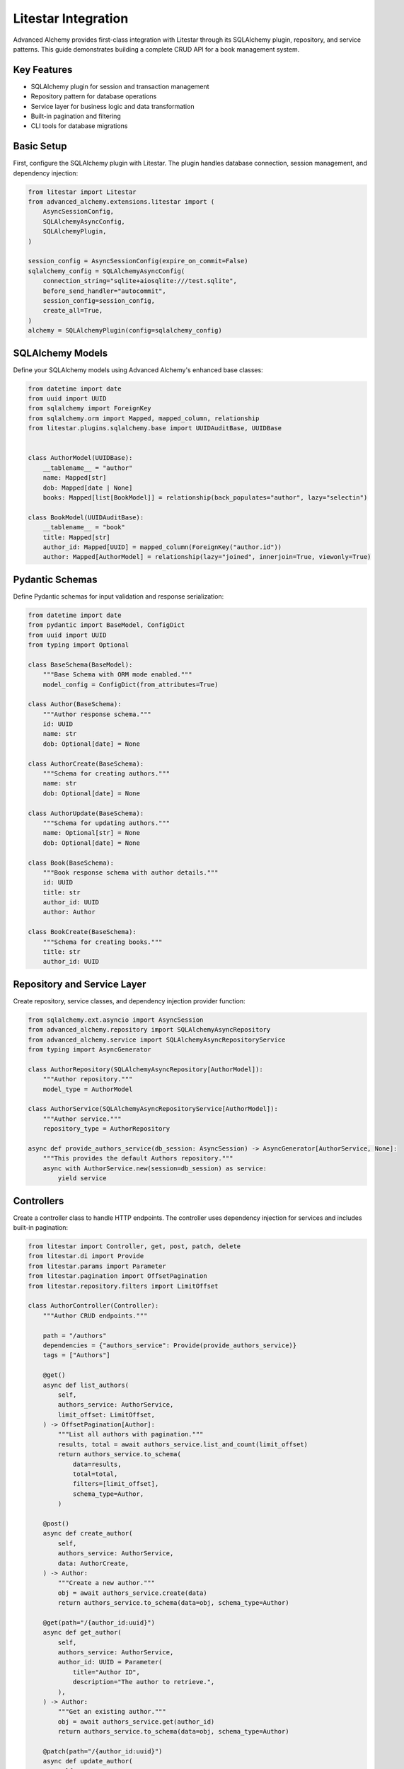 ====================
Litestar Integration
====================

Advanced Alchemy provides first-class integration with Litestar through its SQLAlchemy plugin, repository, and service patterns. This guide demonstrates building a complete CRUD API for a book management system.

Key Features
------------

- SQLAlchemy plugin for session and transaction management
- Repository pattern for database operations
- Service layer for business logic and data transformation
- Built-in pagination and filtering
- CLI tools for database migrations

Basic Setup
-----------

First, configure the SQLAlchemy plugin with Litestar. The plugin handles database connection, session management, and dependency injection:

.. code-block:: python

    from litestar import Litestar
    from advanced_alchemy.extensions.litestar import (
        AsyncSessionConfig,
        SQLAlchemyAsyncConfig,
        SQLAlchemyPlugin,
    )

    session_config = AsyncSessionConfig(expire_on_commit=False)
    sqlalchemy_config = SQLAlchemyAsyncConfig(
        connection_string="sqlite+aiosqlite:///test.sqlite",
        before_send_handler="autocommit",
        session_config=session_config,
        create_all=True,
    )
    alchemy = SQLAlchemyPlugin(config=sqlalchemy_config)


SQLAlchemy Models
-----------------

Define your SQLAlchemy models using Advanced Alchemy's enhanced base classes:

.. code-block:: python

    from datetime import date
    from uuid import UUID
    from sqlalchemy import ForeignKey
    from sqlalchemy.orm import Mapped, mapped_column, relationship
    from litestar.plugins.sqlalchemy.base import UUIDAuditBase, UUIDBase


    class AuthorModel(UUIDBase):
        __tablename__ = "author"
        name: Mapped[str]
        dob: Mapped[date | None]
        books: Mapped[list[BookModel]] = relationship(back_populates="author", lazy="selectin")

    class BookModel(UUIDAuditBase):
        __tablename__ = "book"
        title: Mapped[str]
        author_id: Mapped[UUID] = mapped_column(ForeignKey("author.id"))
        author: Mapped[AuthorModel] = relationship(lazy="joined", innerjoin=True, viewonly=True)

Pydantic Schemas
----------------

Define Pydantic schemas for input validation and response serialization:

.. code-block:: python

    from datetime import date
    from pydantic import BaseModel, ConfigDict
    from uuid import UUID
    from typing import Optional

    class BaseSchema(BaseModel):
        """Base Schema with ORM mode enabled."""
        model_config = ConfigDict(from_attributes=True)

    class Author(BaseSchema):
        """Author response schema."""
        id: UUID
        name: str
        dob: Optional[date] = None

    class AuthorCreate(BaseSchema):
        """Schema for creating authors."""
        name: str
        dob: Optional[date] = None

    class AuthorUpdate(BaseSchema):
        """Schema for updating authors."""
        name: Optional[str] = None
        dob: Optional[date] = None

    class Book(BaseSchema):
        """Book response schema with author details."""
        id: UUID
        title: str
        author_id: UUID
        author: Author

    class BookCreate(BaseSchema):
        """Schema for creating books."""
        title: str
        author_id: UUID

Repository and Service Layer
----------------------------

Create repository, service classes, and dependency injection provider function:

.. code-block:: python

    from sqlalchemy.ext.asyncio import AsyncSession
    from advanced_alchemy.repository import SQLAlchemyAsyncRepository
    from advanced_alchemy.service import SQLAlchemyAsyncRepositoryService
    from typing import AsyncGenerator

    class AuthorRepository(SQLAlchemyAsyncRepository[AuthorModel]):
        """Author repository."""
        model_type = AuthorModel

    class AuthorService(SQLAlchemyAsyncRepositoryService[AuthorModel]):
        """Author service."""
        repository_type = AuthorRepository

    async def provide_authors_service(db_session: AsyncSession) -> AsyncGenerator[AuthorService, None]:
        """This provides the default Authors repository."""
        async with AuthorService.new(session=db_session) as service:
            yield service

Controllers
-----------

Create a controller class to handle HTTP endpoints. The controller uses dependency injection for services and includes built-in pagination:

.. code-block:: python

    from litestar import Controller, get, post, patch, delete
    from litestar.di import Provide
    from litestar.params import Parameter
    from litestar.pagination import OffsetPagination
    from litestar.repository.filters import LimitOffset

    class AuthorController(Controller):
        """Author CRUD endpoints."""

        path = "/authors"
        dependencies = {"authors_service": Provide(provide_authors_service)}
        tags = ["Authors"]

        @get()
        async def list_authors(
            self,
            authors_service: AuthorService,
            limit_offset: LimitOffset,
        ) -> OffsetPagination[Author]:
            """List all authors with pagination."""
            results, total = await authors_service.list_and_count(limit_offset)
            return authors_service.to_schema(
                data=results,
                total=total,
                filters=[limit_offset],
                schema_type=Author,
            )

        @post()
        async def create_author(
            self,
            authors_service: AuthorService,
            data: AuthorCreate,
        ) -> Author:
            """Create a new author."""
            obj = await authors_service.create(data)
            return authors_service.to_schema(data=obj, schema_type=Author)

        @get(path="/{author_id:uuid}")
        async def get_author(
            self,
            authors_service: AuthorService,
            author_id: UUID = Parameter(
                title="Author ID",
                description="The author to retrieve.",
            ),
        ) -> Author:
            """Get an existing author."""
            obj = await authors_service.get(author_id)
            return authors_service.to_schema(data=obj, schema_type=Author)

        @patch(path="/{author_id:uuid}")
        async def update_author(
            self,
            authors_service: AuthorService,
            data: AuthorUpdate,
            author_id: UUID = Parameter(
                title="Author ID",
                description="The author to update.",
            ),
        ) -> Author:
            """Update an author."""
            obj = await authors_service.update(data=data, item_id=author_id)
            return authors_service.to_schema(obj, schema_type=Author)

        @delete(path="/{author_id:uuid}")
        async def delete_author(
            self,
            authors_service: AuthorService,
            author_id: UUID = Parameter(
                title="Author ID",
                description="The author to delete.",
            ),
        ) -> None:
            """Delete an author from the system."""
            _ = await authors_service.delete(author_id)

Application Configuration
-------------------------

Finally, configure your Litestar application with the plugin and dependencies:

.. code-block:: python

    from litestar import Litestar
    from litestar.plugins.sqlalchemy.filters import FilterTypes, LimitOffset
    from litestar.plugins.sqlalchemy import (
        AsyncSessionConfig,
        SQLAlchemyAsyncConfig,
        SQLAlchemyPlugin,
    )

    session_config = AsyncSessionConfig(expire_on_commit=False)
    sqlalchemy_config = SQLAlchemyAsyncConfig(
        connection_string="sqlite+aiosqlite:///test.sqlite",
        before_send_handler="autocommit",
        session_config=session_config,
        create_all=True,
    )
    alchemy = SQLAlchemyPlugin(config=sqlalchemy_config)


    def provide_limit_offset_pagination(
        current_page: int = Parameter(ge=1, query="currentPage", default=1, required=False),
        page_size: int = Parameter(
            query="pageSize",
            ge=1,
            default=10,
            required=False,
        ),
    ) -> FilterTypes:
        """Add offset/limit pagination."""
        return LimitOffset(page_size, page_size * (current_page - 1))

    app = Litestar(
        route_handlers=[AuthorController],
        plugins=[alchemy],
        dependencies={"limit_offset": Provide(provide_limit_offset_pagination, sync_to_thread=False)},
    )


Database Migrations
-------------------

Advanced Alchemy integrates with Litestar's CLI to provide database migration tools powered by Alembic:

.. code-block:: bash

    # Initialize migrations directory
    litestar database init ./migrations

    # Create a new migration
    litestar database make-migrations

    # Apply migrations
    litestar database upgrade

    # Start the application
    litestar run
